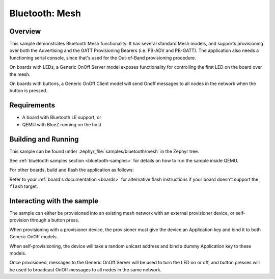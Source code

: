 .. _ble_mesh:

Bluetooth: Mesh
###############

Overview
********

This sample demonstrates Bluetooth Mesh functionality. It has several
standard Mesh models, and supports provisioning over both the
Advertising and the GATT Provisioning Bearers (i.e. PB-ADV and PB-GATT).
The application also needs a functioning serial console, since that's
used for the Out-of-Band provisioning procedure.

On boards with LEDs, a Generic OnOff Server model exposes functionality for
controlling the first LED on the board over the mesh.

On boards with buttons, a Generic OnOff Client model will send Onoff messages
to all nodes in the network when the button is pressed.

Requirements
************

* A board with Bluetooth LE support, or
* QEMU with BlueZ running on the host

Building and Running
********************

This sample can be found under :zephyr_file:`samples/bluetooth/mesh` in the
Zephyr tree.

See :ref:`bluetooth samples section <bluetooth-samples>` for details on how
to run the sample inside QEMU.

For other boards, build and flash the application as follows:

.. zephyr-app-commands::
   :zephyr-app: samples/bluetooth/mesh
   :board: <board>
   :goals: flash
   :compact:

Refer to your :ref:`board's documentation <boards>` for alternative
flash instructions if your board doesn't support the ``flash`` target.

Interacting with the sample
***************************

The sample can either be provisioned into an existing mesh network with an
external provisioner device, or self-provision through a button press.

When provisioning with a provisioner device, the provisioner must give the
device an Application key and bind it to both Generic OnOff models.

When self-provisisoning, the device will take a random unicast address and
bind a dummy Application key to these models.

Once provisioned, messages to the Generic OnOff Server will be used to turn
the LED on or off, and button presses will be used to broadcast OnOff
messages to all nodes in the same network.

